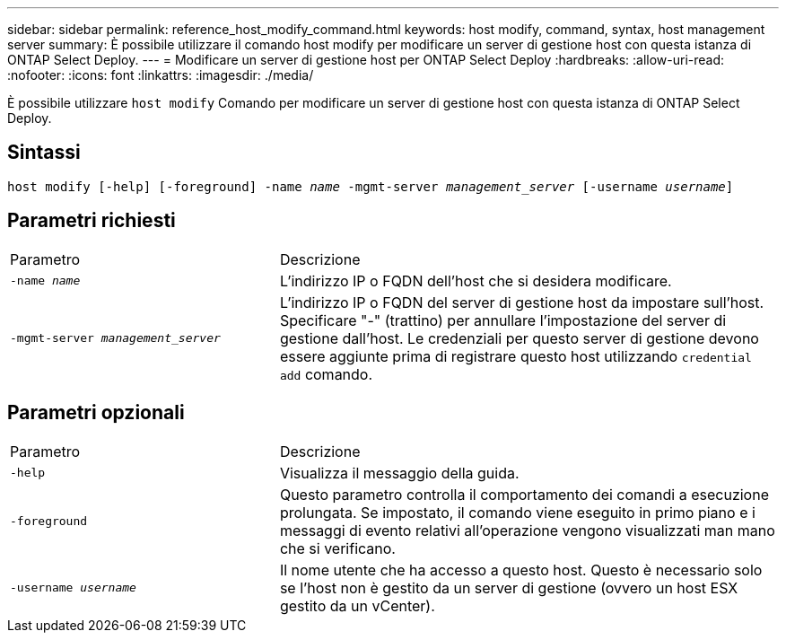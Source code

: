 ---
sidebar: sidebar 
permalink: reference_host_modify_command.html 
keywords: host modify, command, syntax, host management server 
summary: È possibile utilizzare il comando host modify per modificare un server di gestione host con questa istanza di ONTAP Select Deploy. 
---
= Modificare un server di gestione host per ONTAP Select Deploy
:hardbreaks:
:allow-uri-read: 
:nofooter: 
:icons: font
:linkattrs: 
:imagesdir: ./media/


[role="lead"]
È possibile utilizzare `host modify` Comando per modificare un server di gestione host con questa istanza di ONTAP Select Deploy.



== Sintassi

`host modify [-help] [-foreground] -name _name_ -mgmt-server _management_server_ [-username _username_]`



== Parametri richiesti

[cols="35,65"]
|===


| Parametro | Descrizione 


 a| 
`-name _name_`
 a| 
L'indirizzo IP o FQDN dell'host che si desidera modificare.



 a| 
`-mgmt-server _management_server_`
 a| 
L'indirizzo IP o FQDN del server di gestione host da impostare sull'host. Specificare "-" (trattino) per annullare l'impostazione del server di gestione dall'host. Le credenziali per questo server di gestione devono essere aggiunte prima di registrare questo host utilizzando  `credential add` comando.

|===


== Parametri opzionali

[cols="35,65"]
|===


| Parametro | Descrizione 


 a| 
`-help`
 a| 
Visualizza il messaggio della guida.



 a| 
`-foreground`
 a| 
Questo parametro controlla il comportamento dei comandi a esecuzione prolungata. Se impostato, il comando viene eseguito in primo piano e i messaggi di evento relativi all'operazione vengono visualizzati man mano che si verificano.



 a| 
`-username _username_`
 a| 
Il nome utente che ha accesso a questo host. Questo è necessario solo se l'host non è gestito da un server di gestione (ovvero un host ESX gestito da un vCenter).

|===